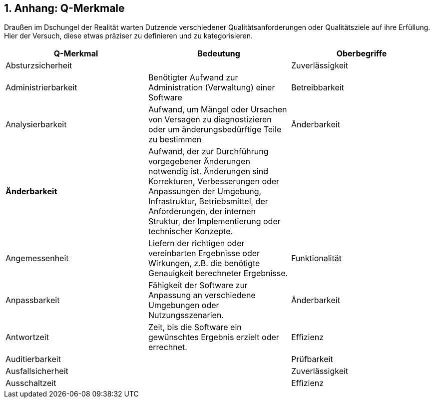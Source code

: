 :numbered:

## Anhang: Q-Merkmale

Draußen im Dschungel der Realität warten Dutzende verschiedener Qualitätsanforderungen oder 
Qualitätsziele auf ihre Erfüllung. Hier der Versuch, diese etwas präziser zu definieren und
zu kategorisieren.



 
[cols="3", frame="topbot", options="header"] 
|=======
| Q-Merkmal        
| Bedeutung 
| Oberbegriffe 


| Absturzsicherheit 
|                    
| Zuverlässigkeit 

| Administrierbarkeit 
| Benötigter Aufwand zur Administration (Verwaltung) einer Software 
| Betreibbarkeit


| Analysierbarkeit 
| Aufwand, um Mängel oder Ursachen von Versagen zu diagnostizieren oder um änderungsbedürftige Teile zu bestimmen 
| Änderbarkeit

| *Änderbarkeit* 
| Aufwand, der zur Durchführung vorgegebener Änderungen notwendig ist. Änderungen sind Korrekturen, Verbesserungen oder Anpassungen der Umgebung, Infrastruktur, Betriebsmittel, der Anforderungen, der internen Struktur, der Implementierung oder technischer Konzepte. 
|

| Angemessenheit 
| Liefern der richtigen oder vereinbarten Ergebnisse oder Wirkungen, z.B. die benötigte Genauigkeit berechneter Ergebnisse.
| Funktionalität 


| Anpassbarkeit 
| Fähigkeit der Software zur Anpassung an verschiedene Umgebungen oder Nutzungsszenarien. 
| Änderbarkeit

| Antwortzeit 
| Zeit, bis die Software ein gewünschtes Ergebnis erzielt oder errechnet.
| Effizienz

| Auditierbarkeit 
| 
| Prüfbarkeit 


| Ausfallsicherheit 
| 
| Zuverlässigkeit 


| Ausschaltzeit | | Effizienz 

|========


### Steinbruch - durch miserable Konvertierung aus Word-docx entstanden



Ausschaltzeit

Effizienz
Austauschbarkeit
Möglichkeit (und der dafür nötiger Aufwand), diese Software anstelle einer spezifizierten anderen in der Umgebung jener Software zu verwenden.
Übertragbarkeit
Autonomie
Fähigkeit eines Systems, sein Leistungsniveau unabhängig von anderen Systemen zu erbringen. 
**Betreibbarkeit**
Bedienbarkeit
Aufwand für den Benutzer, die Anwendung zu bedienen.
Benutzbarkeit
**Benutzbarkeit**
Aufwand, der zur Benutzung erforderlich ist, und individuelle Beurteilung der Benutzung durch eine festgelegte oder vorausgesetzte Benutzergruppe.

Benutzerfreundlichkeit
Siehe Benutzbarkeit
Benutzbarkeit
Berechenbarkeit

Zuverlässigkeit
Betreibbarkeit


Datensicherheit

Sicherheit
Durchsatz

Effizienz
**Effizienz**
Verhältnis zwischen dem Leistungsniveau der Software und dem Umfang der eingesetzten Betriebsmittel unter festgelegten Bedingungen

Einfachheit
- Einfache Bedienbarkeit
- Einfache Änderbarkeit
Bedienbarkeit,
Änderbarkeit
Einheitlichkeit

Bedienbarkeit,
Änderbarkeit
Erlernbarkeit
Aufwand für den Benutzer, die Anwendung zu erlernen (z.B. Bedienung, Ein-, Ausgabe)

Bedienbarkeit
Erweiterbarkeit

Änderbarkeit
Fehlertoleranz
Fähigkeit, ein spezifiziertes Leistungsniveau bei Softwarefehlern oder Nichteinhaltung spezifizierter Schnittstellen zu bewahren
Zuverlässigkeit
Flexibilität

Änderbarkeit
**Funktionalität**
Vorhandensein von Funktionen mit festgelegten Eigenschaften;diese Funktionen erfüllen die definierten Anforderungen


Gefahrlosigkeit

Zuverlässigkeit
Genauigkeit

Zuverlässigkeit,
Funktionalität
Geschwindigkeit

Effizienz
Glaubwürdigkeit
Maß der Bereitschaft von Benutzern eines Systems, dessen Ergebnisse als gültig zu akzeptieren.
Zuverlässigkeit
Größe
Umfang der Software, etwa in Lines-of-Code oder in Byte
Effizienz
Gültigkeit 
i.d.R. bezogen auf Daten
Zuverlässigkeit,
Funktionalität
Installierbarkeit
Aufwand, der zum Installieren der Software in einer festgelegten Umgebung notwendig ist
**Übertragbarkeit**,
Betreibbarkeit
Integrität


Interoperabilität
Fähigkeit, mit vorgegebenen Systemen zusammenzuwirken.
Hierunter fällt auch die Einbettung in die Betriebsumgebung oder technische Infrastruktur.

Kompatibilität


Konfigurierbarkeit

Betreibbarkeit,
Änderbarkeit
Konformität
Grad, zu dem die Software Normen oder Vereinbarungen erfüllt. Differenziert nach Merkmalen (etwa bezüglich Normen zur Sicherheit oder Zuverlässigkeit)

Konsistenz
Synonym: Integrität.
Bezüglich Daten: Maß, in dem Daten sowie deren Beziehungen deren Gültigkeitsregeln genügen.
Bezüglich Verhalten: Maß, in dem sich ein System schlüssig und nachvollziehbar verhält.

Korrektheit
Eigenschaft eines Systems, seiner Spezifikation zu genügen.
Funktionalität,
Zuverlässigkeit
Latenz
Synonym: Verzögerungszeit. Zeit vom Ende eines Ereignisses bis zum Beginn der Reaktion auf dieses Ereignis.
Effizienz
Laufzeiteffizienz
Sparsamkeit eines Systems (meist: eines Algorithmus) bezüglich der Resource "Rechenzeit"
Effizienz
Leistungsfähigkeit
Fähigkeit eines Systems, spezifizierte Dienste oder Leistungen zu erbringen.
Effizienz
Lokalisierbarkeit


Modifizierbarkeit
Aufwand zur Ausführung von Verbesserungen, zur Fehlerbeseitigung oder Anpassung an Umgebungsänderungen.
Änderbarkeit
Modularität

Änderbarkeit
Nachvollziehbarkeit


Nichtabstreitbarkeit

Sicherheit
Nichtangreifbarkeit

Sicherheit
Normgerechtigkeit
Siehe Konformität.

Ordnungsmäßigkeit
Erfüllung von anwendungsspezifischen Normen, Vereinbarungen, gesetzlichen Bestimmungen und ähnlichen Vorschriften
Funktionalität
Performanz
Siehe Effizienz.

Effizienz
Personalisierbarkeit

Änderbarkeit,
Betreibbarkeit
Portabilität

Übertragbarkeit
Prüfbarkeit
Aufwand, der zur Prüfung der Software notwendig ist, insbesondere nach Änderungen
Zuverlässigkeit
Reaktionszeit

Effizienz
Reife
Geringe Versagenshäufigkeit durch Fehlzustände
Zuverlässigkeit
Richtigkeit
Eignung der Funktionen für spezifizierte Aufgaben.
Korrektheit
Robustheit

Zuverlässigkeit
**Sicherheit**
Fähigkeit, unberechtigten Zugriff, sowohl versehentlich als auch vorsätzlich, auf Programme und Daten zu verhindern.

Skalierbarkeit
Fähigkeit eines Systems, unter Nutzung zusätzlicher Resourcen seine Kapazitäten zur Leistungserbringung zu steigern.
Effizienz
Stabilität
Wahrscheinlichkeit des Auftretens unerwarteter Wirkungen, entweder aufgrund von Benutzung oder Änderungen 
Zuverlässigkeit
Startup-Zeit

Effizienz
Strapazierfähigkeit

Zuverlässigkeit
Testbarkeit

Zuverlässigkeit
Überprüfbarkeit

Zuverlässigkeit
**Übertragbarkeit**
Wie leicht lässt sich die Software in eine andere (Hardware-, Software- oder organisatorische) Umgebung übertragen?

Überwachbarkeit

Betreibbarkeit 
Unterstützbarkeit

Betreibbarkeit
Verbrauchsverhalten
Anzahl und Dauer der benötigten Betriebsmittel für die Erfüllung der Funktionen
Effizienz
Verfügbarkeit

Zuverlässigkeit
Verständlichkeit
1.) Externe ~: Aufwand für den Benutzer, das Konzept und die Anwendung zu verstehen
2.) Interne ~: Aufwand, die interne Struktur, deren Konzepte und Implementierung zu verstehen 
1.) Benutzbarkeit

2.) Wartbarkeit,
Verteilbarkeit

Betreibbarkeit
Vertraulichkeit

Sicherheit, 
Vorhersagbarkeit

Zuverlässigkeit
Wartbarkeit
Welchen Aufwand erfordert es, vorgegebene Änderungen an der Software durchzuführen?
Änderbarkeit
Wiederherstellbarkeit
Fähigkeit, bei einem Versagen das Leistungsniveau wiederherzustellen und die direkt betroffenen Daten wiederzugewinnen.
Zuverlässigkeit
Zeitverhalten
Antwort- und Verarbeitungszeiten sowie Durchsatz bei der Funktionsausführung
Effizienz

Zugriffsschutz

Sicherheit
**Zuverlässigkeit**
Fähigkeit der Software, ihr Leistungsniveau unter festgelegten Bedingungen über einen festgelegten Zeitraum zu bewahren